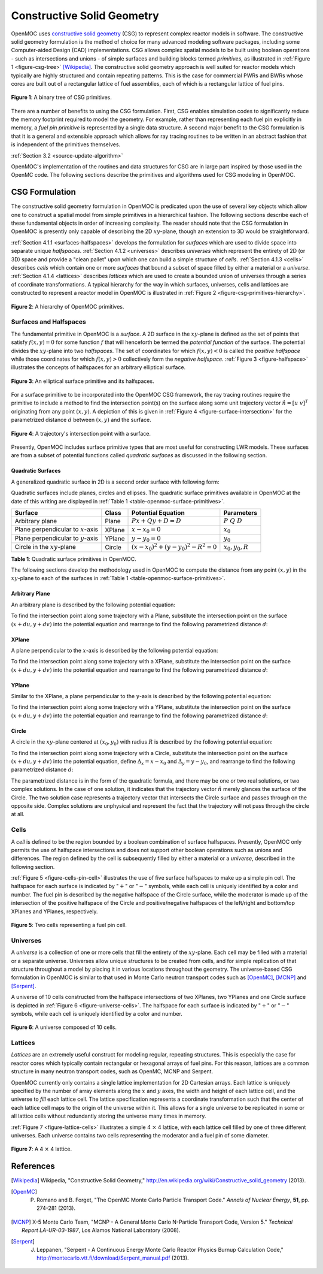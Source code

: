 .. _constructive_solid_geometry:

===========================
Constructive Solid Geometry
===========================

OpenMOC uses `constructive solid geometry`_ (CSG) to represent complex reactor models in software. The constructive solid geometry formulation is the method of choice for many advanced modeling software packages, including some Computer-aided Design (CAD) implementations. CSG allows complex spatial models to be built using boolean operations - such as intersections and unions - of simple surfaces and building blocks termed *primitives*, as illustrated in :ref:`Figure 1 <figure-csg-tree>` [Wikipedia]_. The constructive solid geometry approach is well suited for reactor models which typically are highly structured and contain repeating patterns. This is the case for commercial PWRs and BWRs whose cores are built out of a rectangular lattice of fuel assemblies, each of which is a rectangular lattice of fuel pins. 

.. _figure-csg-tree:

.. figure:: ../../img/csg-tree.png
   :align: center
   :figclass: align-center
   :width: 400px

   **Figure 1**: A binary tree of CSG primitives.

There are a number of benefits to using the CSG formulation. First, CSG enables simulation codes to significantly reduce the memory footprint required to model the geometry. For example, rather than representing each fuel pin explicitly in memory, a *fuel pin primitive* is represented by a single data structure. A second major benefit to the CSG formulation is that it is a general and extensible approach which allows for ray tracing routines to be written in an abstract fashion that is independent of the primitives themselves.

:ref:`Section 3.2 <source-update-algorithm>`

OpenMOC's implementation of the routines and data structures for CSG are in large part inspired by those used in the OpenMC code. The following sections describe the primitives and algorithms used for CSG modeling in OpenMOC.


.. _csg-formulation:

CSG Formulation
===============

The constructive solid geometry formulation in OpenMOC is predicated upon the use of several key objects which allow one to construct a spatial model from simple primitives in a hierarchical fashion. The following sections describe each of these fundamental objects in order of increasing complexity. The reader should note that the CSG formulation in OpenMOC is presently only capable of describing the 2D :math:`xy`-plane, though an extension to 3D would be straightforward.

:ref:`Section 4.1.1 <surfaces-halfspaces>` develops the formulation for *surfaces* which are used to divide space into separate unique *halfspaces*. :ref:`Section 4.1.2 <universes>` describes *universes* which represent the entirety of 2D (or 3D) space and provide a "clean pallet" upon which one can build a simple structure of *cells*. :ref:`Section 4.1.3 <cells>` describes *cells* which contain one or more *surfaces* that bound a subset of space filled by either a material or a *universe*. :ref:`Section 4.1.4 <lattices>` describes *lattices* which are used to create a bounded union of universes through a series of coordinate transformations. A typical hierarchy for the way in which surfaces, universes, cells and lattices are constructed to represent a reactor model in OpenMOC is illustrated in :ref:`Figure 2 <figure-csg-primitives-hierarchy>`.

.. _figure-csg-primitives-hierarchy:

.. figure:: ../../img/csg-primitives-hierarchy.png
   :align: center
   :figclass: align-center
   :width: 500px

   **Figure 2**: A hierarchy of OpenMOC primitives.


.. _surfaces-halfspaces:

-----------------------
Surfaces and Halfspaces
-----------------------

The fundamental primitive in OpenMOC is a *surface*. A 2D surface in the :math:`xy`-plane is defined as the set of points that satisfy :math:`f(x,y) = 0` for some function :math:`f` that will henceforth be termed the *potential function* of the surface. The potential divides the :math:`xy`-plane into two *halfspaces*. The set of coordinates for which :math:`f(x,y) < 0` is called the *positive halfspace* while those coordinates for which :math:`f(x,y) > 0` collectively form the *negative halfspace*. :ref:`Figure 3 <figure-halfspace>` illustrates the concepts of halfspaces for an arbitrary elliptical surface.

.. _figure-halfspace:

.. figure:: ../../img/csg-halfspace.png
   :align: center
   :figclass: align-center
   :width: 300px

   **Figure 3**: An elliptical surface primitive and its halfspaces.

For a surface primitive to be incorporated into the OpenMOC CSG framework, the ray tracing routines require the primitive to include a method to find the intersection point(s) on the surface along some unit trajectory vector :math:`\hat{n} = [u \; v]^T` originating from any point :math:`(x,y)`. A depiction of this is given in :ref:`Figure 4 <figure-surface-intersection>` for the parametrized distance :math:`d` between :math:`(x,y)` and the surface.

.. _figure-surface-intersection:

.. figure:: ../../img/csg-halfspace-intersection.png
   :align: center
   :figclass: align-center
   :width: 300px

   **Figure 4**: A trajectory's intersection point with a surface.

Presently, OpenMOC includes surface primitive types that are most useful for constructing LWR models. These surfaces are from a subset of potential functions called *quadratic surfaces* as discussed in the following section.


.. _csg-quadratic-surfaces:

Quadratic Surfaces
------------------

A generalized quadratic surface in 2D is a second order surface with following form:

.. math::
   :label: general-quadratic-surface

   f(x,y) = Ax^2 + By^2 + Fxy + Px + Qy + D = 0

Quadratic surfaces include planes, circles and ellipses. The quadratic surface primitives available in OpenMOC at the date of this writing are displayed in :ref:`Table 1 <table-openmoc-surface-primitives>`.

.. _table-openmoc-surface-primitives:

+----------------------+------------+------------------------------------------+-------------------------+
| Surface              | Class      | Potential Equation                       | Parameters              |
+======================+============+==========================================+=========================+
| Arbitrary plane      | Plane      | :math:`Px + Qy + D = D`                  | :math:`{P\;Q\;D}`       |
+----------------------+------------+------------------------------------------+-------------------------+
| Plane perpendicular  | XPlane     | :math:`x - x_0 = 0`                      | :math:`{x_0}`           |
| to :math:`x`-axis    |            |                                          |                         |
+----------------------+------------+------------------------------------------+-------------------------+
| Plane perpendicular  | YPlane     | :math:`y - y_0 = 0`                      | :math:`{y_0}`           |
| to :math:`y`-axis    |            |                                          |                         |
+----------------------+------------+------------------------------------------+-------------------------+
| Circle in the        | Circle     | :math:`(x-x_0)^2 + (y-y_0)^2 - R^2 = 0`  | :math:`{x_0, y_0, R}`   |
| :math:`xy`-plane     |            |                                          |                         |
+----------------------+------------+------------------------------------------+-------------------------+

**Table 1**: Quadratic surface primitives in OpenMOC.

The following sections develop the methodology used in OpenMOC to compute the distance from any point :math:`(x,y)` in the :math:`xy`-plane to each of the surfaces in :ref:`Table 1 <table-openmoc-surface-primitives>`.


.. _arbitrary-plane:

Arbitrary Plane
---------------

An arbitrary plane is described by the following potential equation:

.. math::
   :label: arbitrary-plane-potential

   f(x,y) = Px + Qy + D = 0

To find the intersection point along some trajectory with a Plane, substitute the intersection point on the surface :math:`(x+du, y+dv)` into the potential equation and rearrange to find the following parametrized distance :math:`d`:

.. math::
   :label: arbitrary-plane-distance

   f(x+du, y+dv) = P(x+du) + Q(y+dv) + D = 0 \;\;\; \Rightarrow \;\;\; d = \frac{D - Px - Qy}{Pu + Qv}


.. _xplane:

XPlane
------

A plane perpendicular to the :math:`x`-axis is described by the following potential equation:

.. math::
   :label: xplane-potential

   f(x,y) = Px + D = 0 \;\;\; \Rightarrow \;\;\; x - x_0 = 0

To find the intersection point along some trajectory with a XPlane, substitute the intersection point on the surface :math:`(x+du, y+dv)` into the potential equation and rearrange to find the following parametrized distance :math:`d`:

.. math::
   :label: xplane-distance

   f(x+du, y+dv) = (x + du) - x_0 = 0 \;\;\; \Rightarrow \;\;\; d = \frac{x-x_0}{u}


.. _yplane:

YPlane
------

Similar to the XPlane, a plane perpendicular to the :math:`y`-axis is described by the following potential equation:

.. math::
   :label: yplane-potential

   f(x,y) = Qy + D = 0 \;\;\; \Rightarrow \;\;\; y - y_0 = 0
 
To find the intersection point along some trajectory with a YPlane, substitute the intersection point on the surface :math:`(x+du, y+dv)` into the potential equation and rearrange to find the following parametrized distance :math:`d`:

.. math::
   :label: yplane-distance

   f(x+du, y+dv) = (y + dv) - y_0 = 0 \;\;\; \Rightarrow \;\;\; d = \frac{y-y_0}{v}


.. _circle:

Circle
------

A circle in the :math:`xy`-plane centered at :math:`(x_0, y_0)` with radius :math:`R` is described by the following potential equation:

.. math::
   :label: circle-potential

   f(x,y) = (x-x_0)^2 + (y-y_0)^2 - R^2 = 0

To find the intersection point along some trajectory with a Circle, substitute the intersection point on the surface :math:`(x+du, y+dv)` into the potential equation, define :math:`\Delta_{x} = x - x_0` and :math:`\Delta_{y} = y - y_0`, and rearrange to find the following parametrized distance :math:`d`:

.. math::
   :label: circle-distance

   f(x+du, y+dv) = (\Delta_{x} + du)^2 + (\Delta_{y} + dv)^2 - R^2 = 0

.. math::
   :label: circle-distance-2

   d = \frac{-\Delta_{x}y - \Delta_{y}v \pm \sqrt{[-\Delta_{x}u - \Delta_{y}v]^2 - (u^2+v^2)[\Delta_{x}^2 + \Delta_{y}^2 - R^2]}}{(u^2 + v^2)}

The parametrized distance is in the form of the quadratic formula, and there may be one or two real solutions, or two complex solutions. In the case of one solution, it indicates that the trajectory vector :math:`\hat{n}` merely glances the surface of the Circle. The two solution case represents a trajectory vector that intersects the Circle surface and passes through on the opposite side. Complex solutions are unphysical and represent the fact that the trajectory will not pass through the circle at all.


.. _cells:

-----
Cells
-----

A *cell* is defined to be the region bounded by a boolean combination of surface halfspaces. Presently, OpenMOC only permits the use of halfspace intersections and does not support other boolean operations such as unions and differences. The region defined by the cell is subsequently filled by either a material or a *universe*, described in the following section.

:ref:`Figure 5 <figure-cells-pin-cell>` illustrates the use of five surface halfspaces to make up a simple pin cell. The halfspace for each surface is indicated by ":math:`+`" or ":math:`-`" symbols, while each cell is uniquely identified by a color and number. The fuel pin is described by the negative halfspace of the Circle surface, while the moderator is made up of the intersection of the positive halfspace of the Circle and positive/negative halfspaces of the left/right and bottom/top XPlanes and YPlanes, respectively.

.. _figure-cells-pin-cell:

.. figure:: ../../img/csg-cells-halfspace-intersection.png
   :align: center
   :figclass: align-center
   :width: 300px

   **Figure 5**: Two cells representing a fuel pin cell.


.. _universes:

---------
Universes
---------

A *universe* is a collection of one or more cells that fill the entirety of the :math:`xy`-plane. Each cell may be filled with a material or a separate universe. Universes allow unique structures to be created from cells, and for simple replication of that structure throughout a model by placing it in various locations throughout the geometry. The universe-based CSG formulation in OpenMOC is similar to that used in Monte Carlo neutron transport codes such as [OpenMC]_, [MCNP]_ and [Serpent]_.

A universe of 10 cells constructed from the halfspace intersections of two XPlanes, two YPlanes and one Circle surface is depicted in :ref:`Figure 6 <figure-universe-cells>`. The halfspace for each surface is indicated by ":math:`+`" or ":math:`-`" symbols, while each cell is uniquely identified by a color and number.

.. _figure-universe-cells:

.. figure:: ../../img/surfs-cells.png
   :align: center
   :figclass: align-center
   :width: 300px

   **Figure 6**: A universe composed of 10 cells.


.. _lattices:

--------
Lattices
--------

*Lattices* are an extremely useful construct for modeling regular, repeating structures. This is especially the case for reactor cores which typically contain rectangular or hexagonal arrays of fuel pins. For this reason, lattices are a common structure in many neutron transport codes, such as OpenMC, MCNP and Serpent.

OpenMOC currently only contains a single lattice implementation for 2D Cartesian arrays. Each lattice is uniquely specified by the number of array elements along the :math:`x` and :math:`y` axes, the width and height of each lattice cell, and the universe to *fill* each lattice cell. The lattice specification represents a coordinate transformation such that the center of each lattice cell maps to the origin of the universe within it. This allows for a single universe to be replicated in some or all lattice cells without redundantly storing the universe many times in memory.

:ref:`Figure 7 <figure-lattice-cells>` illustrates a simple 4 :math:`\times` 4 lattice, with each lattice cell filled by one of three different universes. Each universe contains two cells representing the moderator and a fuel pin of some diameter.

.. _figure-lattice-cells:

.. figure:: ../../img/csg-lattice-cells.png
   :align: center
   :figclass: align-center
   :width: 300px

   **Figure 7**: A 4 :math:`\times` 4 lattice.



References
==========

.. [Wikipedia] Wikipedia, "Constructive Solid Geometry," http://en.wikipedia.org/wiki/Constructive_solid_geometry (2013).

.. [OpenMC] P. Romano and B. Forget, "The OpenMC Monte Carlo Particle Transport Code." *Annals of Nuclear Energy*, **51**, pp. 274-281 (2013).

.. [MCNP] X-5 Monte Carlo Team, "MCNP - A General Monte Carlo N-Particle Transport Code, Version 5." *Technical Report LA-UR-03-1987*, Los Alamos National Laboratory (2008).

.. [Serpent] J. Leppanen, "Serpent - A Continuous Energy Monte Carlo Reactor Physics Burnup Calculation Code," http://montecarlo.vtt.fi/download/Serpent_manual.pdf (2013).

.. _constructive solid geometry: http://en.wikipedia.org/wiki/Constructive_solid_geometry

